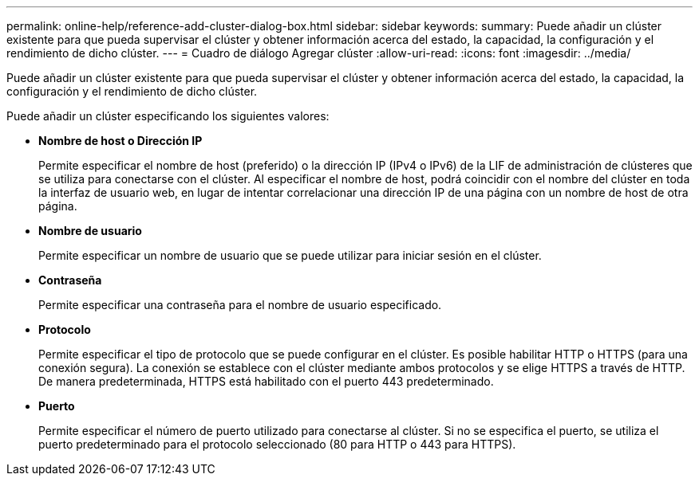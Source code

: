 ---
permalink: online-help/reference-add-cluster-dialog-box.html 
sidebar: sidebar 
keywords:  
summary: Puede añadir un clúster existente para que pueda supervisar el clúster y obtener información acerca del estado, la capacidad, la configuración y el rendimiento de dicho clúster. 
---
= Cuadro de diálogo Agregar clúster
:allow-uri-read: 
:icons: font
:imagesdir: ../media/


[role="lead"]
Puede añadir un clúster existente para que pueda supervisar el clúster y obtener información acerca del estado, la capacidad, la configuración y el rendimiento de dicho clúster.

Puede añadir un clúster especificando los siguientes valores:

* *Nombre de host o Dirección IP*
+
Permite especificar el nombre de host (preferido) o la dirección IP (IPv4 o IPv6) de la LIF de administración de clústeres que se utiliza para conectarse con el clúster. Al especificar el nombre de host, podrá coincidir con el nombre del clúster en toda la interfaz de usuario web, en lugar de intentar correlacionar una dirección IP de una página con un nombre de host de otra página.

* *Nombre de usuario*
+
Permite especificar un nombre de usuario que se puede utilizar para iniciar sesión en el clúster.

* *Contraseña*
+
Permite especificar una contraseña para el nombre de usuario especificado.

* *Protocolo*
+
Permite especificar el tipo de protocolo que se puede configurar en el clúster. Es posible habilitar HTTP o HTTPS (para una conexión segura). La conexión se establece con el clúster mediante ambos protocolos y se elige HTTPS a través de HTTP. De manera predeterminada, HTTPS está habilitado con el puerto 443 predeterminado.

* *Puerto*
+
Permite especificar el número de puerto utilizado para conectarse al clúster. Si no se especifica el puerto, se utiliza el puerto predeterminado para el protocolo seleccionado (80 para HTTP o 443 para HTTPS).


